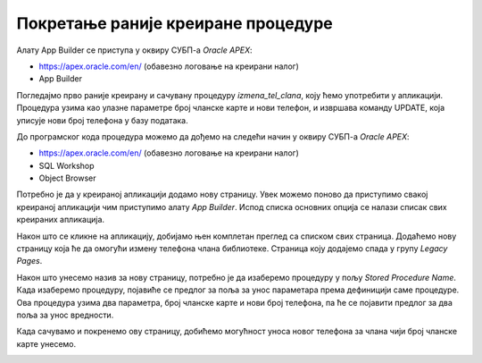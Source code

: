 Покретање раније креиране процедуре
====================================

.. suggestionnote::

    Страница апликације може да користи написани PL/SQL програмски код, на пример креирану и сачувану процедуру. Могућности алата *App Builder* су веома велике. Илустрације ради, овде ћемо креирати једну једноставну страницу која користи већ креирану процедуру која омогућава да се измени број телефона члана чији број чланске карте унесемо. 

Алату App Builder се приступа у оквиру СУБП-а *Oracle APEX*:

- https://apex.oracle.com/en/ (обавезно логовање на креирани налог)
- App Builder 

.. infonote::

    НАПОМЕНА: Изглед сајта, поједини кораци и називи, као и код других ИКТ алата, могу да се временом промене, али су углавном најважније опције увек присутне и доступне.   

Погледајмо прво раније креирану и сачувану процедуру *izmena_tel_clana*, коју ћемо употребити у апликацији. Процедура узима као улазне параметре број чланске карте и нови телефон, и извршава команду UPDATE, која уписује нови број телефона у базу података. 

До програмског кода процедура можемо да дођемо на следећи начин у оквиру СУБП-а *Oracle APEX*:

- https://apex.oracle.com/en/ (обавезно логовање на креирани налог)
- SQL Workshop
- Object Browser

.. image:: ../../_images/slika_10_5a.jpg
    :width: 600
    :align: center

Потребно је да у креираној апликацији додамо нову страницу. Увек можемо поново да приступимо свакој креираној апликацији чим приступимо алату *App Builder*. Испод списка основних опција се налази списак свих креираних апликацијa.

.. image:: ../../_images/slika_10_5b.jpg
    :width: 600
    :align: center

Након што се кликне на апликацију, добијамо њен комплетан преглед са списком свих страница. Додаћемо нову страницу која ће да омогући измену телефона члана библиотеке. Страница коју додајемо спада у групу *Legacy Pages*.

.. image:: ../../_images/slika_10_5c.jpg
    :width: 600
    :align: center

Након што унесемо назив за нову страницу, потребно је да изаберемо процедуру у пољу *Stored Procedure Name*. Када изаберемо процедуру, појавиће се предлог за поља за унос параметара према дефиницији саме процедуре. Ова процедура узима два параметра, број чланске карте и нови број телефона, па ће се појавити предлог за два поља за унос вредности. 

.. image:: ../../_images/slika_10_5d.jpg
    :width: 600
    :align: center

Када сачувамо и покренемо ову страницу, добићемо могућност уноса новог телефона за члана чији број чланске карте унесемо. 

.. image:: ../../_images/slika_10_5e.jpg
    :width: 300
    :align: center
